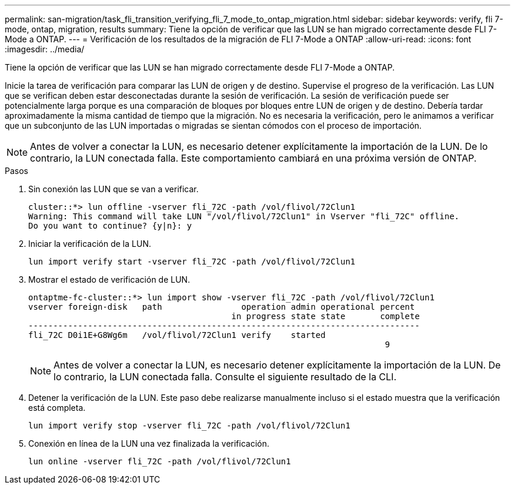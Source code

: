 ---
permalink: san-migration/task_fli_transition_verifying_fli_7_mode_to_ontap_migration.html 
sidebar: sidebar 
keywords: verify, fli 7-mode, ontap, migration, results 
summary: Tiene la opción de verificar que las LUN se han migrado correctamente desde FLI 7-Mode a ONTAP. 
---
= Verificación de los resultados de la migración de FLI 7-Mode a ONTAP
:allow-uri-read: 
:icons: font
:imagesdir: ../media/


[role="lead"]
Tiene la opción de verificar que las LUN se han migrado correctamente desde FLI 7-Mode a ONTAP.

Inicie la tarea de verificación para comparar las LUN de origen y de destino. Supervise el progreso de la verificación. Las LUN que se verifican deben estar desconectadas durante la sesión de verificación. La sesión de verificación puede ser potencialmente larga porque es una comparación de bloques por bloques entre LUN de origen y de destino. Debería tardar aproximadamente la misma cantidad de tiempo que la migración. No es necesaria la verificación, pero le animamos a verificar que un subconjunto de las LUN importadas o migradas se sientan cómodos con el proceso de importación.

[NOTE]
====
Antes de volver a conectar la LUN, es necesario detener explícitamente la importación de la LUN. De lo contrario, la LUN conectada falla. Este comportamiento cambiará en una próxima versión de ONTAP.

====
.Pasos
. Sin conexión las LUN que se van a verificar.
+
[listing]
----
cluster::*> lun offline -vserver fli_72C -path /vol/flivol/72Clun1
Warning: This command will take LUN "/vol/flivol/72Clun1" in Vserver "fli_72C" offline.
Do you want to continue? {y|n}: y
----
. Iniciar la verificación de la LUN.
+
[listing]
----
lun import verify start -vserver fli_72C -path /vol/flivol/72Clun1
----
. Mostrar el estado de verificación de LUN.
+
[listing]
----
ontaptme-fc-cluster::*> lun import show -vserver fli_72C -path /vol/flivol/72Clun1
vserver foreign-disk   path                operation admin operational percent
                                         in progress state state       complete
-------------------------------------------------------------------------------
fli_72C D0i1E+G8Wg6m   /vol/flivol/72Clun1 verify    started
                                                                        9
----
+
[NOTE]
====
Antes de volver a conectar la LUN, es necesario detener explícitamente la importación de la LUN. De lo contrario, la LUN conectada falla. Consulte el siguiente resultado de la CLI.

====
. Detener la verificación de la LUN. Este paso debe realizarse manualmente incluso si el estado muestra que la verificación está completa.
+
[listing]
----
lun import verify stop -vserver fli_72C -path /vol/flivol/72Clun1
----
. Conexión en línea de la LUN una vez finalizada la verificación.
+
[listing]
----
lun online -vserver fli_72C -path /vol/flivol/72Clun1
----

